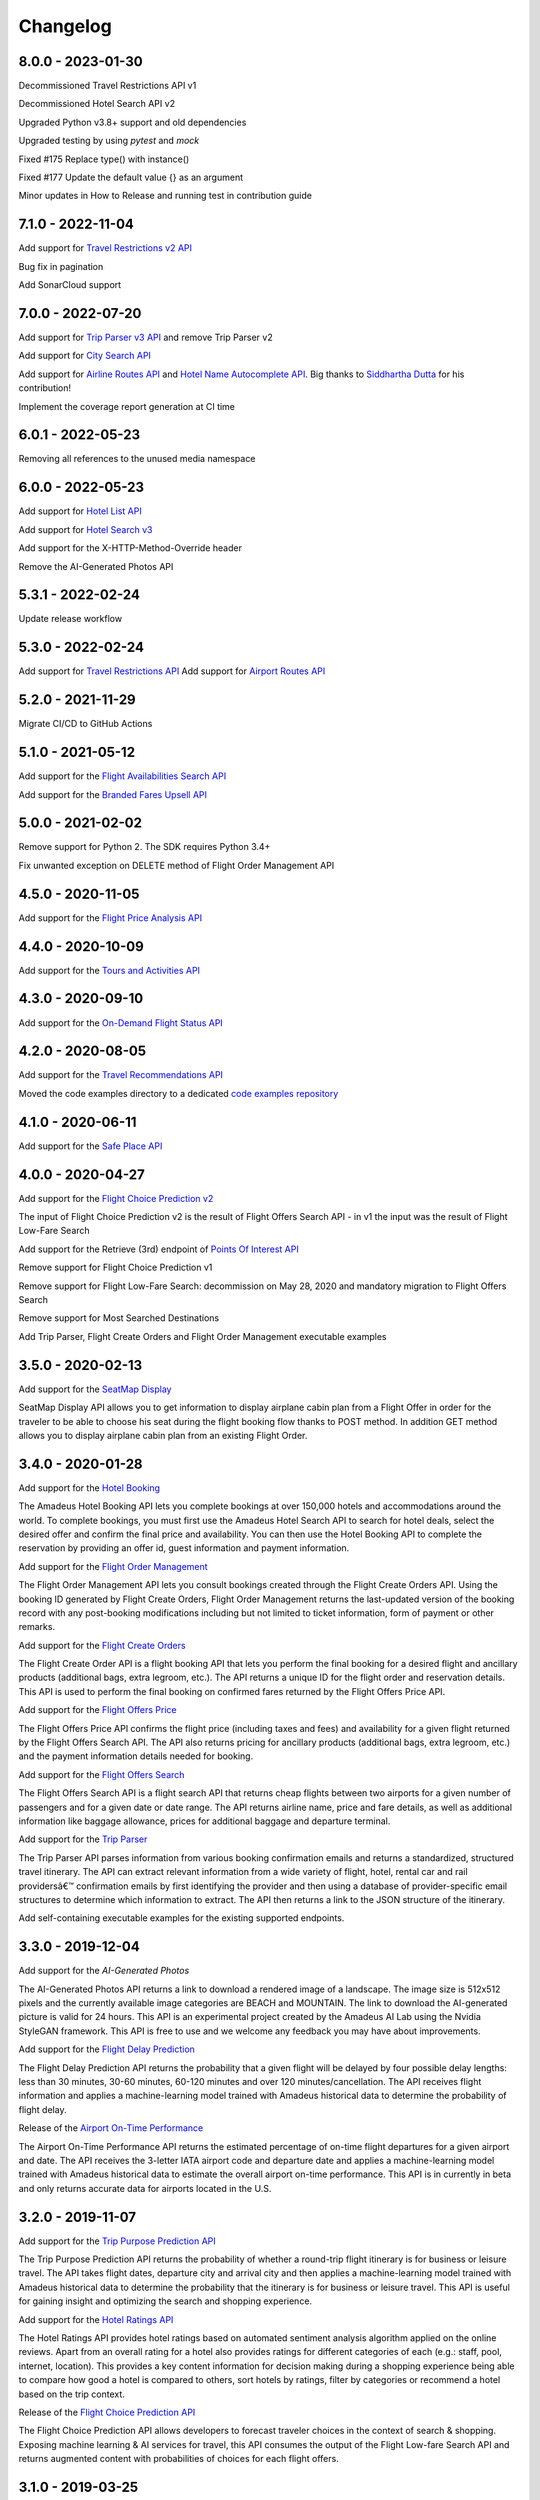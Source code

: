 Changelog
=========
8.0.0 - 2023-01-30
--------------------
Decommissioned Travel Restrictions API v1

Decommissioned Hotel Search API v2

Upgraded Python v3.8+ support and old dependencies

Upgraded testing by using `pytest` and `mock`

Fixed #175 Replace type() with instance()

Fixed #177  Update the default value {} as an argument

Minor updates in How to Release and running test in contribution guide

7.1.0 - 2022-11-04
--------------------
Add support for `Travel Restrictions v2 API <https://developers.amadeus.com/self-service/category/covid-19-and-travel-safety/api-doc/travel-restrictions/api-reference>`_

Bug fix in pagination

Add SonarCloud support

7.0.0 - 2022-07-20
--------------------
Add support for `Trip Parser v3 API <https://developers.amadeus.com/self-service/category/trip/api-doc/trip-parser/api-reference>`_ and remove Trip Parser v2

Add support for `City Search API <https://developers.amadeus.com/self-service/category/trip/api-doc/city-search/api-reference>`_

Add support for `Airline Routes API <https://developers.amadeus.com/self-service/category/air/api-doc/airline-routes/api-reference>`_ and `Hotel Name Autocomplete API <https://developers.amadeus.com/self-service/category/hotel/api-doc/hotel-name-autocomplete/api-reference>`_. Big thanks to `Siddhartha Dutta <https://github.com/siddydutta>`_ for his contribution! 

Implement the coverage report generation at CI time

6.0.1 - 2022-05-23
--------------------
Removing all references to the unused media namespace

6.0.0 - 2022-05-23
--------------------
Add support for `Hotel List API <https://developers.amadeus.com/self-service/category/hotel/api-doc/hotel-list/api-reference>`_

Add support for `Hotel Search v3 <https://developers.amadeus.com/self-service/category/hotel/api-doc/hotel-search/api-reference>`_

Add support for the X-HTTP-Method-Override header

Remove the AI-Generated Photos API

5.3.1 - 2022-02-24
--------------------
Update release workflow

5.3.0 - 2022-02-24
--------------------
Add support for `Travel Restrictions API <https://developers.amadeus.com/self-service/category/covid-19-and-travel-safety/api-doc/travel-restrictions/api-reference>`_
Add support for `Airport Routes API <https://developers.amadeus.com/self-service/category/air/api-doc/airport-routes/api-reference>`_

5.2.0 - 2021-11-29
--------------------
Migrate CI/CD to GitHub Actions

5.1.0 - 2021-05-12
--------------------
Add support for the `Flight Availabilities Search API <https://developers.amadeus.com/self-service/category/air/api-doc/flight-availabilities-search/api-reference>`_

Add support for the `Branded Fares Upsell API <https://developers.amadeus.com/self-service/category/air/api-doc/branded-fares-upsell/api-reference>`_

5.0.0 - 2021-02-02
--------------------
Remove support for Python 2. The SDK requires Python 3.4+

Fix unwanted exception on DELETE method of Flight Order Management API

4.5.0 - 2020-11-05
--------------------
Add support for the `Flight Price Analysis API <https://developers.amadeus.com/self-service/category/air/api-doc/flight-price-analysis/api-reference>`_

4.4.0 - 2020-10-09
--------------------
Add support for the `Tours and Activities API <https://developers.amadeus.com/self-service/category/destination-content/api-doc/tours-and-activities/api-reference>`_

4.3.0 - 2020-09-10
--------------------
Add support for the `On-Demand Flight Status API <https://developers.amadeus.com/self-service/category/air/api-doc/on-demand-flight-status/api-reference>`_

4.2.0 - 2020-08-05
--------------------
Add support for the `Travel Recommendations API <https://developers.amadeus.com/self-service/category/trip/api-doc/travel-recommendations>`_

Moved the code examples directory to a dedicated `code examples repository <https://github.com/amadeus4dev/amadeus-code-examples>`_

4.1.0 - 2020-06-11
--------------------
Add support for the `Safe Place API <https://developers.amadeus.com/self-service/category/destination-content/api-doc/safe-place-api>`_

4.0.0 - 2020-04-27
--------------------
Add support for the `Flight Choice Prediction v2 <https://developers.amadeus.com/self-service/category/air/api-doc/flight-choice-prediction>`_

The input of Flight Choice Prediction v2 is the result of Flight Offers Search API - in v1 the input was the result of Flight Low-Fare Search

Add support for the Retrieve (3rd) endpoint of `Points Of Interest API <https://developers.amadeus.com/self-service/category/destination-content/api-doc/points-of-interest>`_

Remove support for Flight Choice Prediction v1

Remove support for Flight Low-Fare Search: decommission on May 28, 2020 and mandatory migration to Flight Offers Search

Remove support for Most Searched Destinations

Add Trip Parser, Flight Create Orders and Flight Order Management executable examples

3.5.0 - 2020-02-13
--------------------
Add support for the `SeatMap Display <https://developers.amadeus.com/self-service/category/air/api-doc/seatmap-display>`_

SeatMap Display API allows you to get information to display airplane cabin plan from a Flight Offer in order for the traveler to be able to choose his seat during the flight booking flow thanks to POST method. In addition GET method allows you to display airplane cabin plan from an existing Flight Order.

3.4.0 - 2020-01-28
--------------------
Add support for the `Hotel Booking <https://developers.amadeus.com/self-service/category/hotel/api-doc/hotel-booking>`_

The Amadeus Hotel Booking API lets you complete bookings at over 150,000 hotels and accommodations around the world. To complete bookings, you must first use the Amadeus Hotel Search API to search for hotel deals, select the desired offer and confirm the final price and availability. You can then use the Hotel Booking API to complete the reservation by providing an offer id, guest information and payment information.

Add support for the `Flight Order Management <https://developers.amadeus.com/self-service/category/air/api-doc/flight-order-management>`_

The Flight Order Management API lets you consult bookings created through the Flight Create Orders API. Using the booking ID generated by Flight Create Orders, Flight Order Management returns the last-updated version of the booking record with any post-booking modifications including but not limited to ticket information, form of payment or other remarks.

Add support for the `Flight Create Orders <https://developers.amadeus.com/self-service/category/air/api-doc/flight-create-orders>`_

The Flight Create Order API is a flight booking API that lets you perform the final booking for a desired flight and ancillary products (additional bags, extra legroom, etc.). The API returns a unique ID for the flight order and reservation details. This API is used to perform the final booking on confirmed fares returned by the Flight Offers Price API.

Add support for the `Flight Offers Price <https://developers.amadeus.com/self-service/category/air/api-doc/flight-offers-price>`_

The Flight Offers Price API confirms the flight price (including taxes and fees) and availability for a given flight returned by the Flight Offers Search API. The API also returns pricing for ancillary products (additional bags, extra legroom, etc.) and the payment information details needed for booking.

Add support for the `Flight Offers Search <https://developers.amadeus.com/self-service/category/air/api-doc/flight-offers-search>`_

The Flight Offers Search API is a flight search API that returns cheap flights between two airports for a given number of passengers and for a given date or date range. The API returns airline name, price and fare details, as well as additional information like baggage allowance, prices for additional baggage and departure terminal.

Add support for the `Trip Parser <https://developers.amadeus.com/self-service/category/trip/api-doc/trip-parser>`_

The Trip Parser API parses information from various booking confirmation emails and returns a standardized, structured travel itinerary. The API can extract relevant information from a wide variety of flight, hotel, rental car and rail providersâ€™ confirmation emails by first identifying the provider and then using a database of provider-specific email structures to determine which information to extract. The API then returns a link to the JSON structure of the itinerary.

Add self-containing executable examples for the existing supported endpoints.

3.3.0 - 2019-12-04
--------------------
Add support for the `AI-Generated Photos`

The AI-Generated Photos API returns a link to download a rendered image of a landscape. The image size is 512x512 pixels and the currently available image categories are BEACH and MOUNTAIN. The link to download the AI-generated picture is valid for 24 hours. This API is an experimental project created by the Amadeus AI Lab using the Nvidia StyleGAN framework. This API is free to use and we welcome any feedback you may have about improvements.

Add support for the `Flight Delay Prediction <https://developers.amadeus.com/self-service/category/air/api-doc/flight-delay-prediction>`_

The Flight Delay Prediction API returns the probability that a given flight will be delayed by four possible delay lengths: less than 30 minutes, 30-60 minutes, 60-120 minutes and over 120 minutes/cancellation. The API receives flight information and applies a machine-learning model trained with Amadeus historical data to determine the probability of flight delay.

Release of the `Airport On-Time Performance <https://developers.amadeus.com/self-service/category/air/api-doc/airport-on-time-performance>`_

The Airport On-Time Performance API returns the estimated percentage of on-time flight departures for a given airport and date. The API receives the 3-letter IATA airport code and departure date and applies a machine-learning model trained with Amadeus historical data to estimate the overall airport on-time performance. This API is in currently in beta and only returns accurate data for airports located in the U.S.

3.2.0 - 2019-11-07
--------------------
Add support for the `Trip Purpose Prediction API <https://developers.amadeus.com/self-service/category/trip/api-doc/trip-purpose-prediction>`_

The Trip Purpose Prediction API returns the probability of whether a round-trip flight itinerary is for business or leisure travel. The API takes flight dates, departure city and arrival city and then applies a machine-learning model trained with Amadeus historical data to determine the probability that the itinerary is for business or leisure travel. This API is useful for gaining insight and optimizing the search and shopping experience.

Add support for the `Hotel Ratings API <https://developers.amadeus.com/self-service/category/hotel/api-doc/hotel-ratings>`_

The Hotel Ratings API provides hotel ratings based on automated sentiment analysis algorithm applied on the online reviews. Apart from an overall rating for a hotel also provides ratings for different categories of each (e.g.: staff, pool, internet, location). This provides a key content information for decision making during a shopping experience being able to compare how good a hotel is compared to others, sort hotels by ratings, filter by categories or recommend a hotel based on the trip context.

Release of the `Flight Choice Prediction API <https://developers.amadeus.com/self-service/category/air/api-doc/flight-choice-prediction>`_

The Flight Choice Prediction API allows developers to forecast traveler choices in the context of search & shopping. Exposing machine learning & AI services for travel, this API consumes the output of the Flight Low-fare Search API and returns augmented content with probabilities of choices for each flight offers.

3.1.0 - 2019-03-25
--------------------
Release of the `Points Of Interest API <https://developers.amadeus.com/self-service/category/210/api-doc/55>`_

The Points Of Interest API, powered by AVUXI TopPlace, is a search API that returns a list of popular places for a particular location. The location can be defined as area bound by four coordinates or as a geographical coordinate with a radius. The popularity of a place or 'point of interest' is determined by AVUXI's proprietary algorithm that considers factors such as ratings, check-ins, category scores among other factors from a host of online media sources.


3.0.0 - 2019-01-22
--------------------
**  Hotel Search v2 has been deployed (Hotel Search v1 is now deprecated) **

** General **
- Remove support of Hotel Search v1
- URLs for all three endpoints have been simplified for ease-of-use and consistency
** Find Hotels - 1st endpoint **
- The parameter `hotels` has been renamed to `hotelIds`
** View Hotel Rooms - 2nd endpoint **
- Update from `amadeus.shopping.hotel('IALONCHO').hotel_offers.get` to `amadeus.shopping.hotel_offers_by_hotel.get(hotelId: 'IALONCHO')`
- Now get all images in ‘View Hotels Rooms’ endpoint using the view parameter as `FULL_ALL_IMAGES`
** View Room Details - 3rd endpoint **
- Updated from `amadeus.shopping.hotel('IALONCHO').offer('XXX').get` to `amadeus.shopping.hotel_offer('XXX').get`
- Image category added under Media in the response
- Hotel distance added in the response
- Response now refers to the common HotelOffer object model

2.0.1 - 2019-01-17
--------------------

Fix pagination URL encoding parameters

2.0.0 - 2018-10-14
--------------------

`Flight Most Searched Destinations <https://developers.amadeus.com/self-service/category/203/api-doc/6>`_: Redesign of the API - Split the previous endpoint in 2 endpoints:

- 1st endpoint to find the most searched destinations
- 2nd endpoint to have more data about a dedicated origin & destination

`Flight Most Booked Destinations <https://developers.amadeus.com/self-service/category/203/api-doc/27>`_:

- Rename origin to originCityCode

`Flight Most Traveled Destinations <https://developers.amadeus.com/self-service/category/203/api-doc/7>`_:

- Rename origin in originCityCode

`Flight Check-in Links <https://developers.amadeus.com/self-service/category/203/api-doc/8>`_:

- Rename airline to airlineCode

`Airport & City Search <https://developers.amadeus.com/self-service/category/203/api-doc/10>`_:

- Remove parameter onlyMajor

`Airport Nearest Relevant <https://developers.amadeus.com/self-service/category/203/api-doc/9>`_:

- Add radius as parameter

`Airline Code Lookup <https://developers.amadeus.com/self-service/category/203/api-doc/26>`_:

- Regroup parameters *IATACode* and *ICAOCode* under the same name *airlineCodes*

1.1.0 - 2018-08-01
--------------------

Release 1.1.0

1.0.0 - 2018-04-20
--------------------

Release 1.0.0

1.0.0b8 - 2018-04-19
--------------------

Update namespace for `air_traffic/traveled` path.

1.0.0b7 - 2018-04-09
--------------------

Fix an issue where UTF8 was not properly decoded.

1.0.0b6 - 2018-04-05
--------------------

Set logging to silent by default

1.0.0b5 - 2018-04-05
--------------------

Adds easier to read error messages

1.0.0b4 - 2018-04-04
--------------------

Bug fix for install from PyPi

1.0.0b3 - 2018-04-05
--------------------

-  Renamed back to “amadeus”

1.0.0b2 - 2018-04-05
--------------------

-  Updated README for PyPi

1.0.0b1 - 2018-04-05
--------------------

-  Initial Beta Release
